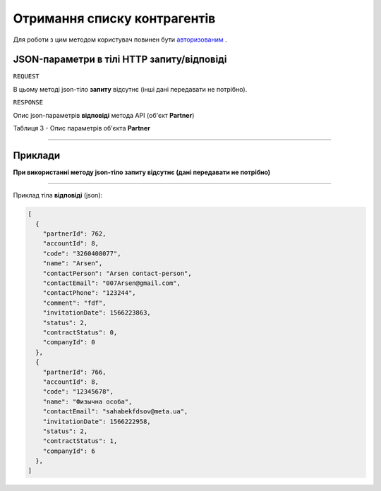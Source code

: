 #############################################################
**Отримання списку контрагентів**
#############################################################

Для роботи з цим методом користувач повинен бути `авторизованим <https://wiki-df.edin.ua/uk/latest/API_DOCflow/Methods/Authorization.html>`__ .

+--------------------------------------------------------------+------------------------------------------------------------------------------------------------------------+
|                       **Метод запиту**                       |                                                **HTTP GET**                                                |
+==============================================================+============================================================================================================+
| **Content-Type**                                             | application/json (тіло запиту/відповіді в json форматі в тілі HTTP запиту)                                 |
+--------------------------------------------------------------+------------------------------------------------------------------------------------------------------------+
| **URL запиту**                                               | https://doc.edin.ua/bdoc/partners                                                                        |
+--------------------------------------------------------------+------------------------------------------------------------------------------------------------------------+
| **Параметри, що передаються в URL (разом з адресою методу)** | В рядку заголовка (Header) "Set-Cookie" обов'язково передається **SID** - токен, отриманий при авторизації |
|                                                              |                                                                                                            |
|                                                              | **Опціональні url-параметри (фільтр)**                                                                     |
|                                                              |                                                                                                            |
|                                                              | **search_pattern** - код ЕДРПОУ *або* назва компанії                                                       |
|                                                              |                                                                                                            |
|                                                              | **limit** - ліміт вибірки (за замовчанням=20)                                                              |
|                                                              |                                                                                                            |
|                                                              | **offset** - зміщення відносно верхньої межі вибірки (за замовчанням=0)                                    |
|                                                              |                                                                                                            |
|                                                              | **is_registered** - відмітка про те, що контрагент зареєстрований на платформі DOCflow; 1 - так, 0 - ні    |
+--------------------------------------------------------------+------------------------------------------------------------------------------------------------------------+

**JSON-параметри в тілі HTTP запиту/відповіді**
*******************************************************************

``REQUEST``

В цьому методі json-тіло **запиту** відсутнє (інші дані передавати не потрібно).

``RESPONSE``

Опис json-параметрів **відповіді** метода API (об'єкт **Partner**)

Таблиця 3 - Опис параметрів об'єкта **Partner**

.. csv-table:: 
  :file: for_csv/Partner.csv
  :widths:  1, 12, 41
  :header-rows: 1
  :stub-columns: 0

--------------

**Приклади**
*****************

**При використанні методу json-тіло запиту відсутнє (дані передавати не потрібно)**

--------------

Приклад тіла **відповіді** (json): 

.. code:: ruby

  [
    {
      "partnerId": 762,
      "accountId": 8,
      "code": "3260408077",
      "name": "Arsen",
      "contactPerson": "Arsen contact-person",
      "contactEmail": "007Arsen@gmail.com",
      "contactPhone": "123244",
      "comment": "fdf",
      "invitationDate": 1566223863,
      "status": 2,
      "contractStatus": 0,
      "companyId": 0
    },
    {
      "partnerId": 766,
      "accountId": 8,
      "code": "12345678",
      "name": "Физычна особа",
      "contactEmail": "sahabekfdsov@meta.ua",
      "invitationDate": 1566222958,
      "status": 2,
      "contractStatus": 1,
      "companyId": 6
    },
  ]


